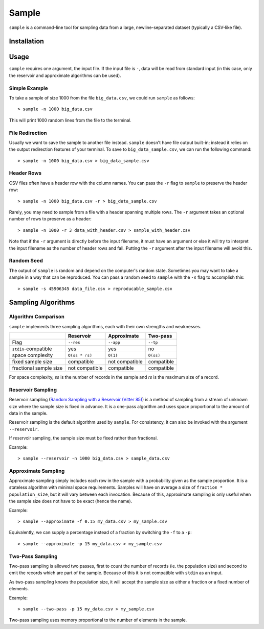 Sample
======

``sample`` is a command-line tool for sampling data from a large,
newline-separated dataset (typically a CSV-like file).

Installation
------------

Usage
-----

``sample`` requires one argument, the input file. If the input file
is ``-``, data will be read from standard input (in this case, only
the reservoir and approximate algorithms can be used).

Simple Example
**************

To take a sample of size 1000 from the file ``big_data.csv``, we
could run ``sample`` as follows::

    > sample -n 1000 big_data.csv

This will print 1000 random lines from the file to the terminal.

File Redirection
****************

Usually we want to save the sample to another file instead.
``sample`` doesn't have file output built-in; instead it relies
on the output redirection features of your terminal. To save
to ``big_data_sample.csv``, we can run the following command::

    > sample -n 1000 big_data.csv > big_data_sample.csv

Header Rows
***********

CSV files often have a header row with the column names. You can pass
the ``-r`` flag to ``sample`` to preserve the header row::

    > sample -n 1000 big_data.csv -r > big_data_sample.csv

Rarely, you may need to sample from a file with a header spanning
multiple rows. The ``-r`` argument takes an optional number of
rows to preserve as a header::

    > sample -n 1000 -r 3 data_with_header.csv > sample_with_header.csv

Note that if the ``-r`` argument is directly before the input filename,
it must have an argument or else it will try to interpret the input
filename as the number of header rows and fail. Putting the ``-r`` argument
after the input filename will avoid this.

Random Seed
***********

The output of ``sample`` is random and depend on the computer's random
state. Sometimes you may want to take a sample in a way that can be
reproduced. You can pass a random seed to ``sample`` with the ``-s`` flag
to accomplish this::

    > sample -s 45906345 data_file.csv > reproducable_sample.csv

Sampling Algorithms
-------------------

Algorithm Comparison
********************

``sample`` implements three sampling algorithms, each with their own strengths
and weaknesses.

+------------------------+----------------+----------------+------------+
|                        | Reservoir      | Approximate    | Two-pass   |
+========================+================+================+============+
| Flag                   | ``--res``      | ``--app``      | ``--tp``   |
+------------------------+----------------+----------------+------------+
| ``stdin``-compatible   | yes            | yes            | no         |
+------------------------+----------------+----------------+------------+
| space complexity       | ``O(ss * rs)`` | ``O(1)``       | ``O(ss)``  |
+------------------------+----------------+----------------+------------+
| fixed sample size      | compatible     | not compatible | compatible |
+------------------------+----------------+----------------+------------+
| fractional sample size | not compatible | compatible     | compatible |
+------------------------+----------------+----------------+------------+

For space complexity, `ss` is the number of records in the sample and `rs` is the maximum size of a record.

Reservoir Sampling
******************

Reservoir sampling (`Random Sampling with a Reservoir (Vitter 85) <http://www.mathcs.emory.edu/~cheung/papers/StreamDB/RandomSampling/1985-Vitter-Random-sampling-with-reservior.pdf>`__)
is a method of sampling from a stream of unknown size where the sample size is
fixed in advance. It is a one-pass algorithm and uses space proportional to the
amount of data in the sample.

Reservoir sampling is the default algorithm used by ``sample``. For consistency,
it can also be invoked with the argument ``--reservoir``.

If reservoir sampling, the sample size must be fixed rather than fractional.

Example::

    > sample --reservoir -n 1000 big_data.csv > sample_data.csv

Approximate Sampling
********************

Approximate sampling simply includes each row in the sample with a probability
given as the sample proportion. It is a stateless algorithm with minimal space
requirements. Samples will have on average a size of ``fraction * population_size``,
but it will vary between each invocation. Because of this, approximate sampling
is only useful when the sample size does not have to be exact (hence the name).

Example::

    > sample --approximate -f 0.15 my_data.csv > my_sample.csv

Equivalently, we can supply a percentage instead of a fraction by switching the
``-f`` to a ``-p``::

    > sample --approximate -p 15 my_data.csv > my_sample.csv

Two-Pass Sampling
*****************

Two-pass sampling is allowed two passes, first to count the number of records
(ie. the population size) and second to emit the records which are part of the
sample. Because of this it is not compatible with ``stdin`` as an input.

As two-pass sampling knows the population size, it will accept the sample size
as either a fraction or a fixed number of elements.

Example::

    > sample --two-pass -p 15 my_data.csv > my_sample.csv

Two-pass sampling uses memory proportional to the number of elements in the sample.
